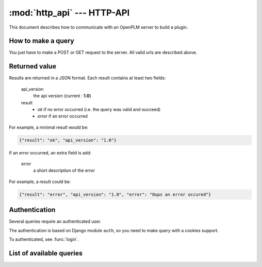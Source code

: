 .. module:: http_api

================================
:mod:`http_api` --- HTTP-API
================================

This document describes how to communicate with an OpenPLM server to build a
plugin.


How to make a query
===================

You just have to make a POST or GET request to the server. All valid urls
are described above.


Returned value
==============

Results are returned in a JSON format. Each result contains at least two fields:

    api_version
        the api version (current : **1.0**)

    result
        - `ok` if no error occurred (i.e. the query was valid and succeed)
        - `error` if an error occurred

For example, a minimal result would be:

.. code-block:: javascript
    
    {"result": "ok", "api_version": "1.0"}

If an error occurred, an extra field is add:
    
    error
        a short description of the error

For example, a result could be:

.. code-block:: javascript

    {"result": "error", "api_version": "1.0", "error": "Oups an error occured"}


Authentication
===============

Several queries require an authenticated user. 

The authentication is based on Django module ``auth``, so you need to make
query with a cookies support.

To authenticated, see :func:`login`.


List of available queries
=========================

.. py:function:: login

    Query used to authenticate an user.

    :url: :samp:`{server}/api/login/`
    :type: POST

    :param string username: the username of the user
    :param string password: the password of the user
    
    :returned fields:
        username
            the username passed in the POST query

        first_name
            the user's first name

        last_name
            the user's last name

    :fail if:
        user does not exist or user is inactive

.. py:function:: testlogin

    Query used to test if an user is authenticated.
    
    This query does not take any parameters and does not return any specific
    fields. If the user is authenticated, *result* would be set to `ok`

    :url: :samp:`{server}/api/testlogin/`
    :type: GET




